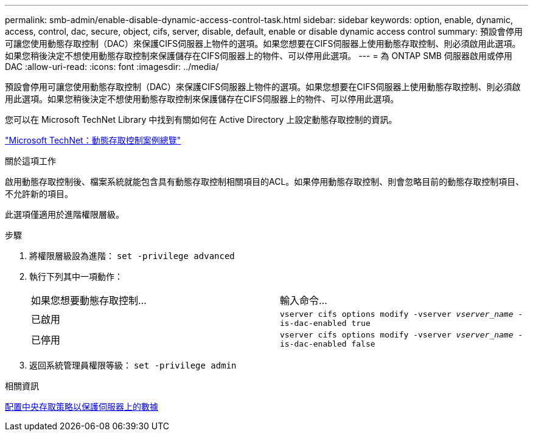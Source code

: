 ---
permalink: smb-admin/enable-disable-dynamic-access-control-task.html 
sidebar: sidebar 
keywords: option, enable, dynamic, access, control, dac, secure, object, cifs, server, disable, default, enable or disable dynamic access control 
summary: 預設會停用可讓您使用動態存取控制（DAC）來保護CIFS伺服器上物件的選項。如果您想要在CIFS伺服器上使用動態存取控制、則必須啟用此選項。如果您稍後決定不想使用動態存取控制來保護儲存在CIFS伺服器上的物件、可以停用此選項。 
---
= 為 ONTAP SMB 伺服器啟用或停用 DAC
:allow-uri-read: 
:icons: font
:imagesdir: ../media/


[role="lead"]
預設會停用可讓您使用動態存取控制（DAC）來保護CIFS伺服器上物件的選項。如果您想要在CIFS伺服器上使用動態存取控制、則必須啟用此選項。如果您稍後決定不想使用動態存取控制來保護儲存在CIFS伺服器上的物件、可以停用此選項。

您可以在 Microsoft TechNet Library 中找到有關如何在 Active Directory 上設定動態存取控制的資訊。

http://technet.microsoft.com/library/hh831717.aspx["Microsoft TechNet：動態存取控制案例總覽"^]

.關於這項工作
啟用動態存取控制後、檔案系統就能包含具有動態存取控制相關項目的ACL。如果停用動態存取控制、則會忽略目前的動態存取控制項目、不允許新的項目。

此選項僅適用於進階權限層級。

.步驟
. 將權限層級設為進階： `set -privilege advanced`
. 執行下列其中一項動作：
+
|===


| 如果您想要動態存取控制... | 輸入命令... 


 a| 
已啟用
 a| 
`vserver cifs options modify -vserver _vserver_name_ -is-dac-enabled true`



 a| 
已停用
 a| 
`vserver cifs options modify -vserver _vserver_name_ -is-dac-enabled false`

|===
. 返回系統管理員權限等級： `set -privilege admin`


.相關資訊
xref:configure-central-access-policies-secure-data-task.adoc[配置中央存取策略以保護伺服器上的數據]
